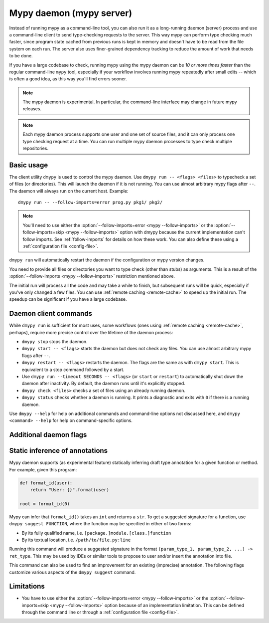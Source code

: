 .. _mypy_daemon:

.. program:: dmypy

Mypy daemon (mypy server)
=========================

Instead of running mypy as a command-line tool, you can also run it as
a long-running daemon (server) process and use a command-line client to
send type-checking requests to the server.  This way mypy can perform type
checking much faster, since program state cached from previous runs is kept
in memory and doesn't have to be read from the file system on each run.
The server also uses finer-grained dependency tracking to reduce the amount
of work that needs to be done.

If you have a large codebase to check, running mypy using the mypy
daemon can be *10 or more times faster* than the regular command-line
``mypy`` tool, especially if your workflow involves running mypy
repeatedly after small edits -- which is often a good idea, as this way
you'll find errors sooner.

.. note::

    The mypy daemon is experimental. In particular, the command-line
    interface may change in future mypy releases.

.. note::

    Each mypy daemon process supports one user and one set of source files,
    and it can only process one type checking request at a time. You can
    run multiple mypy daemon processes to type check multiple repositories.


Basic usage
***********

The client utility ``dmypy`` is used to control the mypy daemon.
Use ``dmypy run -- <flags> <files>`` to typecheck a set of files
(or directories). This will launch the daemon if it is not running.
You can use almost arbitrary mypy flags after ``--``.  The daemon
will always run on the current host. Example::

    dmypy run -- --follow-imports=error prog.py pkg1/ pkg2/

.. note::
   You'll need to use either the :option:`--follow-imports=error <mypy --follow-imports>` or the
   :option:`--follow-imports=skip <mypy --follow-imports>` option with dmypy because the current
   implementation can't follow imports.
   See :ref:`follow-imports` for details on how these work.
   You can also define these using a
   :ref:`configuration file <config-file>`.

``dmypy run`` will automatically restart the daemon if the
configuration or mypy version changes.

You need to provide all files or directories you want to type check
(other than stubs) as arguments. This is a result of the
:option:`--follow-imports <mypy --follow-imports>` restriction mentioned above.

The initial run will process all the code and may take a while to
finish, but subsequent runs will be quick, especially if you've only
changed a few files. You can use :ref:`remote caching <remote-cache>`
to speed up the initial run. The speedup can be significant if
you have a large codebase.

Daemon client commands
**********************

While ``dmypy run`` is sufficient for most uses, some workflows
(ones using :ref:`remote caching <remote-cache>`, perhaps),
require more precise control over the lifetime of the daemon process:

* ``dmypy stop`` stops the daemon.

* ``dmypy start -- <flags>`` starts the daemon but does not check any files.
  You can use almost arbitrary mypy flags after ``--``.

* ``dmypy restart -- <flags>`` restarts the daemon. The flags are the same
  as with ``dmypy start``. This is equivalent to a stop command followed
  by a start.

* Use ``dmypy run --timeout SECONDS -- <flags>`` (or
  ``start`` or ``restart``) to automatically
  shut down the daemon after inactivity. By default, the daemon runs
  until it's explicitly stopped.

* ``dmypy check <files>`` checks a set of files using an already
  running daemon.

* ``dmypy status`` checks whether a daemon is running. It prints a
  diagnostic and exits with ``0`` if there is a running daemon.

Use ``dmypy --help`` for help on additional commands and command-line
options not discussed here, and ``dmypy <command> --help`` for help on
command-specific options.

Additional daemon flags
***********************

.. option:: --status-file FILE

   Status file to retrieve daemon details. This is normally a JSON file
   that contains information about daemon process and connection. Default is
   ``.dmypy.json``.

.. option:: --log-file FILE

   Direct daemon stdout/stderr to ``FILE``. This is useful for debugging daemon
   crashes, since the server traceback may be not printed to client stderr. Only
   available for ``start``, ``restart``, and ``run`` commands.

.. option:: --timeout TIMEOUT

   Server shutdown timeout (in seconds). Only available for ``start``,
   ``restart``, and ``run`` commands.

.. option:: --fswatcher-dump-file FILE

   Collect information about the current file state. Only available for
   ``status`` command.

.. option:: --perf-stats-file FILE

   Write performance telemetry information to the given file. Only available
   for ``check``, ``recheck``, and ``run`` commands.

.. option:: --update FILE

   Files in the run to add or check again, may be repeated. Default: all
   files from the previous run. Only available for ``recheck`` command.

.. option:: --remove FILE

   Files to remove from the run, may be repeated. Only available for
   ``recheck`` command.

Static inference of annotations
*******************************

Mypy daemon supports (as experimental feature) statically inferring draft type
annotation for a given function or method. For example, given this program:

.. code-block:: python

   def format_id(user):
       return "User: {}".format(user)

   root = format_id(0)

Mypy can infer that ``format_id()`` takes an ``int`` and returns a ``str``.
To get a suggested signature for a function, use ``dmypy suggest FUNCTION``,
where the function may be specified in either of two forms:

* By its fully qualified name, i.e. ``[package.]module.[class.]function``

* By its textual location, i.e. ``/path/to/file.py:line``

Running this command will produce a suggested signature in the format
``(param_type_1, param_type_2, ...) -> ret_type``. This may be used by IDEs
or similar tools to propose to user and/or insert the annotation into file.

This command can also be used to find an improvement for an existing (imprecise)
annotation. The following flags customize various aspects of the ``dmypy suggest``
command.

.. option:: --json

   Use JSON format to output the signature, so that `PyAnnotate`_ can use it
   to apply a suggestion to file.

.. option:: --no-errors

   Only produce suggestions that cause no errors in the checked code. By default
   mypy will try to find the most precise type, even if it causes some type errors.

.. option:: --no-any

   Only produce suggestions that don't contain ``Any`` types. By default mypy
   proposes the most precise signature found, even if it contains ``Any`` types.

.. option:: --flex-any PERCENTAGE

   Allow ``Any`` types in suggested signature if they go above a certain score.
   Scores are from ``0`` (same as ``--no-any``) to ``1``.

.. option:: --try-text

   Try using ``unicode`` wherever ``str`` is inferred. This flag may be useful
   for annotating Python 2/3 straddling code.

.. option:: --callsites

   Only find call sites for a given function instead of suggesting a type.
   This will produce a list including textual locations and types of actual
   arguments for each call: ``/path/to/file.py:line: (arg_type_1, arg_type_2, ...)``.

.. option:: --use-fixme NAME

   A dummy name to use instead of plain ``Any`` for types that cannot
   be inferred.

.. option:: --max-guesses NUMBER

   Set the maximum number of types to try for a function (default ``64``).

.. TODO: Add similar sections about go to definition, find usages, and
   reveal type when added.

Limitations
***********

* You have to use either the :option:`--follow-imports=error <mypy --follow-imports>` or
  the :option:`--follow-imports=skip <mypy --follow-imports>` option because of an implementation
  limitation. This can be defined
  through the command line or through a
  :ref:`configuration file <config-file>`.

.. _PyAnnotate: https://github.com/dropbox/pyannotate
